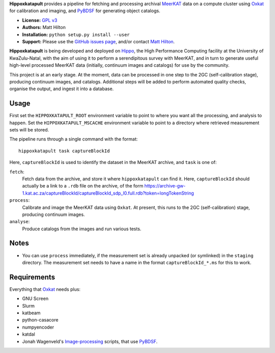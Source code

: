 **Hippoxkatapult** provides a pipeline for fetching and processing archival
`MeerKAT <https://skaafrica.atlassian.net/wiki/spaces/ESDKB/overview?homepageId=41025669>`_
data on a compute cluster using `Oxkat <https://github.com/IanHeywood/oxkat>`_
for calibration and imaging, and `PyBDSF <https://www.astron.nl/citt/pybdsf/>`_
for generating object catalogs.

* **License:** `GPL v3 <LICENSE>`_
* **Authors:** Matt Hilton
* **Installation:** ``python setup.py install --user``
* **Support:** Please use the `GitHub issues page <https://github.com/mattyowl/hippoxkatapult/issues>`_,
  and/or contact `Matt Hilton <mailto:matt.hilton@mykolab.com>`_.

**Hippoxkatapult** is being developed and deployed on `Hippo <https://astro.ukzn.ac.za/~hippo/>`_,
the High Performance Computing facility at the University of KwaZulu-Natal, with
the aim of using it to perform a serendipitous survey with MeerKAT, and in
turn to generate useful high-level processed MeerKAT data (initially,
continuum images and catalogs) for use by the community.

This project is at an early stage. At the moment, data can be processed in one step
to the 2GC (self-calibration stage), producing continuum images, and catalogs.
Additional steps will be added to perform automated quality checks, organise the
output, and ingest it into a database.


Usage
-----

First set the ``HIPPOXKATAPULT_ROOT`` environment variable to point to where you
want all the processing, and analysis to happen. Set the ``HIPPOXKATAPULT_MSCACHE``
environment variable to point to a directory where retrieved measurement sets
will be stored.

The pipeline runs through a single command with the format::

    hippoxkatapult task captureBlockId

Here, ``captureBlockId`` is used to identify the dataset in the MeerKAT archive,
and ``task`` is one of:

``fetch``:
    Fetch data from the archive, and store it where ``hippoxkatapult`` can
    find it. Here, ``captureBlockId`` should actually be a link to a ``.rdb``
    file on the archive, of the form
    https://archive-gw-1.kat.ac.za/captureBlockId/captureBlockId_sdp_l0.full.rdb?token=longTokenString

``process``:
    Calibrate and image the MeerKAT data using ``Oxkat``. At present, this
    runs to the 2GC (self-calibration) stage, producing continuum images.

``analyse``:
    Produce catalogs from the images and run various tests.


Notes
-----

* You can use ``process`` immediately, if the measurement set is already
  unpacked (or symlinked) in the ``staging`` directory. The measurement
  set needs to have a name in the format ``captureBlockId_*.ms`` for this
  to work.


Requirements
------------

Everything that `Oxkat <https://github.com/IanHeywood/oxkat>`_ needs plus:

* GNU Screen
* Slurm
* katbeam
* python-casacore
* numpyencoder
* katdal
* Jonah Wagenveld's `Image-processing <https://github.com/JonahDW/Image-processing>`_ scripts, that use `PyBDSF <https://pybdsf.readthedocs.io/en/latest/>`_.

